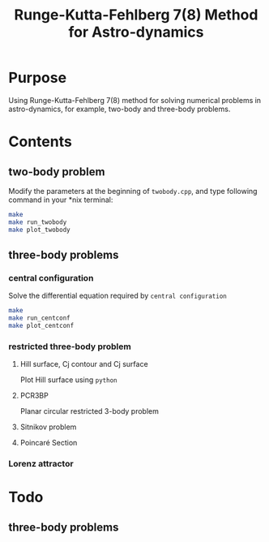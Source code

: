 #+TITLE: Runge-Kutta-Fehlberg 7(8) Method for Astro-dynamics

* Purpose
Using Runge-Kutta-Fehlberg 7(8) method for solving numerical problems
in astro-dynamics, for example, two-body and three-body problems.

* Contents
** two-body problem
Modify the  parameters at the beginning of =twobody.cpp=, and
type following command in your *nix terminal:

#+BEGIN_SRC sh
  make
  make run_twobody
  make plot_twobody
#+END_SRC

[[file:img/orbit_trace.png]]
** three-body problems
*** central configuration
Solve the differential equation required by =central configuration=

#+BEGIN_SRC sh
  make
  make run_centconf
  make plot_centconf
#+END_SRC

[[file:img/central_config_phi.png]]

[[file:img/central_config_phidot.png]]

[[file:img/central_config_phiphase.png]]
*** restricted three-body problem
**** Hill surface,  Cj contour and Cj surface

Plot Hill surface using =python=

[[file:img/hill_surf.png]]

[[file:img/cj_contour.png]]

[[file:img/cj_surface.png]]
**** PCR3BP

Planar circular restricted 3-body problem

[[file:img/pcr3b.png]]

**** Sitnikov problem

[[file:img/sitnikov_circle.png]]

[[file:img/sitnikov_ellipse.png]]

**** Poincaré Section

[[file:img/poincare_section_l1.png]]

[[file:img/poincare_section_l2.png]]

[[file:img/poincare_section_l3.png]]

[[file:img/poincare_section_l4.png]]

*** Lorenz attractor

[[file:img/lorenz.png]]
* Todo
** three-body problems
